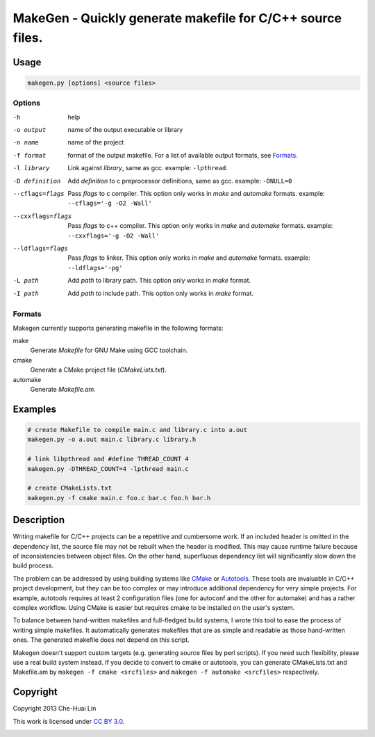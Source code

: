 ===========================================================
MakeGen - Quickly generate makefile for C/C++ source files.
===========================================================

Usage
=====

.. code::
   
   makegen.py [options] <source files>

Options
-------

-h
   help

-o output
   name of the output executable or library

-n name
   name of the project

-f format
   format of the output makefile. For a list of available output formats, see
   Formats_.

-l library
   Link against *library*, same as gcc. example: ``-lpthread``.

-D definition
   Add *definition* to c preprocessor definitions, same as gcc.
   example: ``-DNULL=0``

--cflags=flags
   Pass *flags* to c compiler. This option only works in *make* and *automake*
   formats. example: ``--cflags='-g -O2 -Wall'``

--cxxflags=flags
   Pass *flags* to c++ compiler. This option only works in *make* and
   *automake* formats. example: ``--cxxflags='-g -O2 -Wall'``

--ldflags=flags
   Pass *flags* to linker. This option only works in *make* and *automake*
   formats. example: ``--ldflags='-pg'``

-L path
   Add *path* to library path. This option only works in *make* format.

-I path
   Add *path* to include path. This option only works in *make* format.

Formats
-------

Makegen currently supports generating makefile in the following formats:

make
   Generate *Makefile* for GNU Make using GCC toolchain.

cmake
   Generate a CMake project file (*CMakeLists.txt*).
   
automake
   Generate *Makefile.am*.

Examples
========

.. code::

   # create Makefile to compile main.c and library.c into a.out
   makegen.py -o a.out main.c library.c library.h

   # link libpthread and #define THREAD_COUNT 4
   makegen.py -DTHREAD_COUNT=4 -lpthread main.c

   # create CMakeLists.txt
   makegen.py -f cmake main.c foo.c bar.c foo.h bar.h

Description
===========

Writing makefile for C/C++ projects can be a repetitive and cumbersome work. If
an included header is omitted in the dependency list, the source file may not
be rebuilt when the header is modified. This may cause runtime failure because
of inconsistencies between object files. On the other hand, superfluous
dependency list will significantly slow down the build process.

The problem can be addressed by using building systems like CMake_ or
Autotools_. These tools are invaluable in C/C++ project development, but they
can be too complex or may introduce additional dependency for very simple
projects.  For example, autotools requires at least 2 configuration files (one
for autoconf and the other for automake) and has a rather complex workflow.
Using CMake is easier but requires cmake to be installed on the user's system.

.. _CMake: http://www.cmake.org/
.. _Autotools: http://en.wikipedia.org/wiki/GNU_build_system

To balance between hand-written makefiles and full-fledged build systems, I
wrote this tool to ease the process of writing simple makefiles. It
automatically generates makefiles that are as simple and readable as those
hand-written ones. The generated makefile does not depend on this script.

Makegen doesn't support custom targets (e.g. generating source files by perl
scripts). If you need such flexibility, please use a real build system instead.
If you decide to convert to cmake or autotools, you can generate CMakeLists.txt
and Makefile.am by ``makegen -f cmake <srcfiles>`` and ``makegen -f automake
<srcfiles>`` respectively.

Copyright
=========

Copyright 2013 Che-Huai Lin

This work is licensed under `CC BY 3.0`_.

.. _`CC BY 3.0`: http://creativecommons.org/licenses/by/3.0/

.. image:: http://i.creativecommons.org/l/by/3.0/88x31.png
